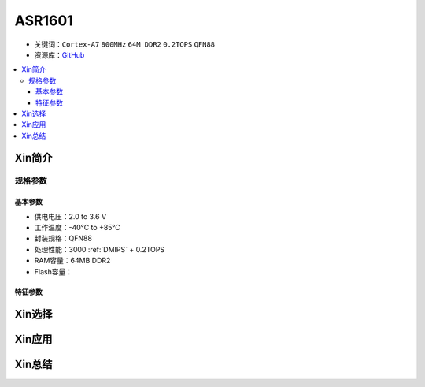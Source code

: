 
.. _asr1601:

ASR1601
=============

* 关键词：``Cortex-A7`` ``800MHz`` ``64M DDR2`` ``0.2TOPS`` ``QFN88``
* 资源库：`GitHub <https://github.com/SoCXin/ASR1601>`_

.. contents::
    :local:

Xin简介
-----------

规格参数
~~~~~~~~~~~

基本参数
^^^^^^^^^^^

* 供电电压：2.0 to 3.6 V
* 工作温度：-40°C to +85°C
* 封装规格：QFN88
* 处理性能：3000 :ref:`DMIPS` + 0.2TOPS
* RAM容量：64MB DDR2
* Flash容量：


特征参数
^^^^^^^^^^^

Xin选择
-----------


Xin应用
-----------


Xin总结
-----------


